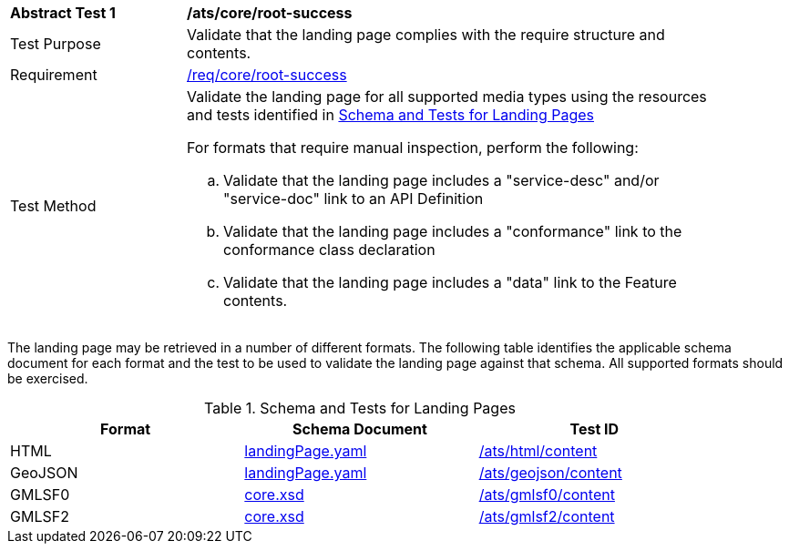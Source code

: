 [[ats_core_root-success]]
[width="90%",cols="2,6a"]
|===
^|*Abstract Test {counter:ats-id}* |*/ats/core/root-success*
^|Test Purpose |Validate that the landing page complies with the require structure and contents.
^|Requirement |<<req_core_root-success,/req/core/root-success>>
^|Test Method |Validate the landing page for all supported media types using the resources and tests identified in <<landing-page-schema>>

For formats that require manual inspection, perform the following:

.. Validate that the landing page includes a "service-desc" and/or "service-doc" link to an API Definition

.. Validate that the landing page includes a "conformance" link to the conformance class declaration

.. Validate that the landing page includes a "data" link to the Feature contents.
|===

The landing page may be retrieved in a number of different formats. The following table identifies the applicable schema document for each format and the test to be used to validate the landing page against that schema. All supported formats should be exercised.

[[landing-page-schema]]
.Schema and Tests for Landing Pages
[width="90%",cols="3",options="header"]
|===
|Format |Schema Document |Test ID
|HTML |link:https://raw.githubusercontent.com/opengeospatial/WFS_FES/master/core/openapi/schemas/landingPage.yaml[landingPage.yaml] |<<ats_html_content,/ats/html/content>>
|GeoJSON |link:https://raw.githubusercontent.com/opengeospatial/WFS_FES/master/core/openapi/schemas/landingPage.yaml[landingPage.yaml] |<<ats_geojson_content,/ats/geojson/content>>
|GMLSF0 |link:https://raw.githubusercontent.com/opengeospatial/WFS_FES/master/core/xml/core.xsd[core.xsd] |<<ats_gmlsf0_content,/ats/gmlsf0/content>>
|GMLSF2 |link:https://raw.githubusercontent.com/opengeospatial/WFS_FES/master/core/xml/core.xsd[core.xsd] |<<ats_gmlsf2_content,/ats/gmlsf2/content>>
|===
